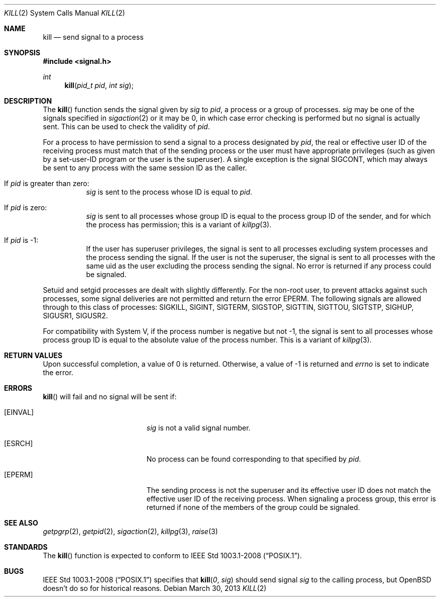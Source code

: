 .\"	$OpenBSD: kill.2,v 1.18 2013/03/30 06:44:44 guenther Exp $
.\"	$NetBSD: kill.2,v 1.7 1995/02/27 12:33:53 cgd Exp $
.\"
.\" Copyright (c) 1980, 1991, 1993
.\"	The Regents of the University of California.  All rights reserved.
.\"
.\" Redistribution and use in source and binary forms, with or without
.\" modification, are permitted provided that the following conditions
.\" are met:
.\" 1. Redistributions of source code must retain the above copyright
.\"    notice, this list of conditions and the following disclaimer.
.\" 2. Redistributions in binary form must reproduce the above copyright
.\"    notice, this list of conditions and the following disclaimer in the
.\"    documentation and/or other materials provided with the distribution.
.\" 3. Neither the name of the University nor the names of its contributors
.\"    may be used to endorse or promote products derived from this software
.\"    without specific prior written permission.
.\"
.\" THIS SOFTWARE IS PROVIDED BY THE REGENTS AND CONTRIBUTORS ``AS IS'' AND
.\" ANY EXPRESS OR IMPLIED WARRANTIES, INCLUDING, BUT NOT LIMITED TO, THE
.\" IMPLIED WARRANTIES OF MERCHANTABILITY AND FITNESS FOR A PARTICULAR PURPOSE
.\" ARE DISCLAIMED.  IN NO EVENT SHALL THE REGENTS OR CONTRIBUTORS BE LIABLE
.\" FOR ANY DIRECT, INDIRECT, INCIDENTAL, SPECIAL, EXEMPLARY, OR CONSEQUENTIAL
.\" DAMAGES (INCLUDING, BUT NOT LIMITED TO, PROCUREMENT OF SUBSTITUTE GOODS
.\" OR SERVICES; LOSS OF USE, DATA, OR PROFITS; OR BUSINESS INTERRUPTION)
.\" HOWEVER CAUSED AND ON ANY THEORY OF LIABILITY, WHETHER IN CONTRACT, STRICT
.\" LIABILITY, OR TORT (INCLUDING NEGLIGENCE OR OTHERWISE) ARISING IN ANY WAY
.\" OUT OF THE USE OF THIS SOFTWARE, EVEN IF ADVISED OF THE POSSIBILITY OF
.\" SUCH DAMAGE.
.\"
.\"     @(#)kill.2	8.3 (Berkeley) 4/19/94
.\"
.Dd $Mdocdate: March 30 2013 $
.Dt KILL 2
.Os
.Sh NAME
.Nm kill
.Nd send signal to a process
.Sh SYNOPSIS
.Fd #include <signal.h>
.Ft int
.Fn kill "pid_t pid" "int sig"
.Sh DESCRIPTION
The
.Fn kill
function sends the signal given by
.Fa sig
to
.Fa pid ,
a
process or a group of processes.
.Fa sig
may be one of the signals specified in
.Xr sigaction 2
or it may be 0, in which case
error checking is performed but no
signal is actually sent.
This can be used to check the validity of
.Fa pid .
.Pp
For a process to have permission to send a signal to a process designated
by
.Fa pid ,
the real or effective user ID of the receiving process must match
that of the sending process or the user must have appropriate privileges
(such as given by a set-user-ID program or the user is the superuser).
A single exception is the signal
.Dv SIGCONT ,
which may always be sent
to any process with the same session ID as the caller.
.Bl -tag -width Ds
.It \&If Fa pid No \&is greater than zero :
.Fa sig
is sent to the process whose ID is equal to
.Fa pid .
.It \&If Fa pid No \&is zero :
.Fa sig
is sent to all processes whose group ID is equal
to the process group ID of the sender, and for which the
process has permission;
this is a variant of
.Xr killpg 3 .
.It \&If Fa pid No \&is -1 :
If the user has superuser privileges,
the signal is sent to all processes excluding
system processes and the process sending the signal.
If the user is not the superuser, the signal is sent to all processes
with the same uid as the user excluding the process sending the signal.
No error is returned if any process could be signaled.
.El
.Pp
Setuid and setgid processes are dealt with slightly differently.
For the non-root user, to prevent attacks against such processes, some signal
deliveries are not permitted and return the error
.Er EPERM .
The following signals are allowed through to this class of processes:
.Dv SIGKILL ,
.Dv SIGINT ,
.Dv SIGTERM ,
.Dv SIGSTOP ,
.Dv SIGTTIN ,
.Dv SIGTTOU ,
.Dv SIGTSTP ,
.Dv SIGHUP ,
.Dv SIGUSR1 ,
.Dv SIGUSR2 .
.Pp
For compatibility with System V,
if the process number is negative but not \-1,
the signal is sent to all processes whose process group ID
is equal to the absolute value of the process number.
This is a variant of
.Xr killpg 3 .
.Sh RETURN VALUES
Upon successful completion, a value of 0 is returned.
Otherwise, a value of \-1 is returned and
.Va errno
is set to indicate the error.
.Sh ERRORS
.Fn kill
will fail and no signal will be sent if:
.Bl -tag -width Er
.It Bq Er EINVAL
.Fa sig
is not a valid signal number.
.It Bq Er ESRCH
No process can be found corresponding to that specified by
.Fa pid .
.It Bq Er EPERM
The sending process is not the superuser and its effective
user ID does not match the effective user ID of the receiving process.
When signaling a process group, this error is returned if none of the members
of the group could be signaled.
.El
.Sh SEE ALSO
.Xr getpgrp 2 ,
.Xr getpid 2 ,
.Xr sigaction 2 ,
.Xr killpg 3 ,
.Xr raise 3
.Sh STANDARDS
The
.Fn kill
function is expected to conform to
.St -p1003.1-2008 .
.Sh BUGS
.St -p1003.1-2008
specifies that
.Fn kill 0 sig
should send signal
.Fa sig
to the calling process, but
.Ox
doesn't do so for historical reasons.
